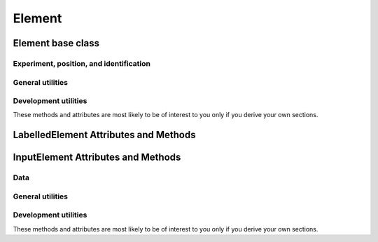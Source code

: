 Element
========

Element base class
---------------------

Experiment, position, and identification
~~~~~~~~~~~~~~~~~~~~~~~~~~~~~~~~~~~~~~~~~~~~~~

.. autosummary::
    ~alfred3.element.core.Element.exp
    ~alfred3.element.core.Element.experiment
    ~alfred3.element.core.Element.name
    ~alfred3.element.core.Element.page
    ~alfred3.element.core.Element.section
    ~alfred3.element.core.Element.tree
    ~alfred3.element.core.Element.short_tree


General utilities
~~~~~~~~~~~~~~~~~~~~~~~~~~~~~~~~~~~~~~~~~~~~~~

.. autosummary::
    ~alfred3.element.core.Element.converted_width
    ~alfred3.element.core.Element.element_width
    ~alfred3.element.core.Element.width
    ~alfred3.element.core.Element.position
    ~alfred3.element.core.Element.font_size
    ~alfred3.element.core.Element.css_class_container
    ~alfred3.element.core.Element.css_class_element
    ~alfred3.element.core.Element.should_be_shown
    ~alfred3.element.core.Element.showif


Development utilities
~~~~~~~~~~~~~~~~~~~~~~~~~~~~~~~~~~~~~~~~~~~~~~

These methods and attributes are most likely to be of interest to you
only if you derive your own sections. 

.. autosummary::
    ~alfred3.element.core.Element.add_css
    ~alfred3.element.core.Element.css_code
    ~alfred3.element.core.Element.css_urls
    ~alfred3.element.core.Element.add_js
    ~alfred3.element.core.Element.js_code
    ~alfred3.element.core.Element.js_urls
    ~alfred3.element.core.Element.added_to_experiment
    ~alfred3.element.core.Element.added_to_page
    ~alfred3.element.core.Element.prepare_web_widget
    ~alfred3.element.core.Element.render_inner_html
    ~alfred3.element.core.Element.base_template
    ~alfred3.element.core.Element.element_template
    ~alfred3.element.core.Element.template_data
    ~alfred3.element.core.Element.web_widget

LabelledElement Attributes and Methods
----------------------------------------------

.. autosummary::
    ~alfred3.element.core.LabelledElement.rightlab
    ~alfred3.element.core.LabelledElement.leftlab
    ~alfred3.element.core.LabelledElement.toplab
    ~alfred3.element.core.LabelledElement.bottomlab
    ~alfred3.element.core.LabelledElement.labels

InputElement Attributes and Methods
------------------------------------------


Data
~~~~~~~~~~~~~~~~~~~~~~~~~~~~~~~~~~~~~~~~~~~~~~

.. autosummary::    
    ~alfred3.element.core.InputElement.data
    ~alfred3.element.core.InputElement.codebook_data
    ~alfred3.element.core.InputElement.input


General utilities
~~~~~~~~~~~~~~~~~~~~~~~~~~~~~~~~~~~~~~~~~~~~~~

.. autosummary::
    ~alfred3.element.core.InputElement.hint_manager
    ~alfred3.element.core.InputElement.corrective_hints
    ~alfred3.element.core.InputElement.show_hints
    ~alfred3.element.core.InputElement.default_no_input_hint
    ~alfred3.element.core.InputElement.prefix
    ~alfred3.element.core.InputElement.suffix
    ~alfred3.element.core.InputElement.debug_enabled
    ~alfred3.element.core.InputElement.debug_value
    ~alfred3.element.core.InputElement.default
    ~alfred3.element.core.InputElement.disabled
    ~alfred3.element.core.InputElement.force_input
    ~alfred3.element.core.InputElement.description


Development utilities
~~~~~~~~~~~~~~~~~~~~~~~~~~~~~~~~~~~~~~~~~~~~~~

These methods and attributes are most likely to be of interest to you
only if you derive your own sections. 

.. autosummary::
    ~alfred3.element.core.InputElement.set_data
    ~alfred3.element.core.InputElement.validate_data